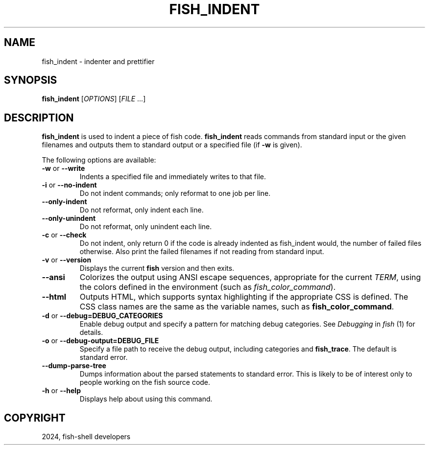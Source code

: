 .\" Man page generated from reStructuredText.
.
.
.nr rst2man-indent-level 0
.
.de1 rstReportMargin
\\$1 \\n[an-margin]
level \\n[rst2man-indent-level]
level margin: \\n[rst2man-indent\\n[rst2man-indent-level]]
-
\\n[rst2man-indent0]
\\n[rst2man-indent1]
\\n[rst2man-indent2]
..
.de1 INDENT
.\" .rstReportMargin pre:
. RS \\$1
. nr rst2man-indent\\n[rst2man-indent-level] \\n[an-margin]
. nr rst2man-indent-level +1
.\" .rstReportMargin post:
..
.de UNINDENT
. RE
.\" indent \\n[an-margin]
.\" old: \\n[rst2man-indent\\n[rst2man-indent-level]]
.nr rst2man-indent-level -1
.\" new: \\n[rst2man-indent\\n[rst2man-indent-level]]
.in \\n[rst2man-indent\\n[rst2man-indent-level]]u
..
.TH "FISH_INDENT" "1" "Apr 20, 2025" "4.0" "fish-shell"
.SH NAME
fish_indent \- indenter and prettifier
.SH SYNOPSIS
.nf
\fBfish_indent\fP [\fIOPTIONS\fP] [\fIFILE\fP \&...]
.fi
.sp
.SH DESCRIPTION
.sp
\fBfish_indent\fP is used to indent a piece of fish code. \fBfish_indent\fP reads commands from standard input or the given filenames and outputs them to standard output or a specified file (if \fB\-w\fP is given).
.sp
The following options are available:
.INDENT 0.0
.TP
\fB\-w\fP or \fB\-\-write\fP
Indents a specified file and immediately writes to that file.
.TP
\fB\-i\fP or \fB\-\-no\-indent\fP
Do not indent commands; only reformat to one job per line.
.TP
\fB\-\-only\-indent\fP
Do not reformat, only indent each line.
.TP
\fB\-\-only\-unindent\fP
Do not reformat, only unindent each line.
.TP
\fB\-c\fP or \fB\-\-check\fP
Do not indent, only return 0 if the code is already indented as fish_indent would, the number of failed files otherwise. Also print the failed filenames if not reading from standard input.
.TP
\fB\-v\fP or \fB\-\-version\fP
Displays the current \fBfish\fP version and then exits.
.TP
\fB\-\-ansi\fP
Colorizes the output using ANSI escape sequences, appropriate for the current \fI\%TERM\fP, using the colors defined in the environment (such as \fI\%fish_color_command\fP).
.TP
\fB\-\-html\fP
Outputs HTML, which supports syntax highlighting if the appropriate CSS is defined. The CSS class names are the same as the variable names, such as \fBfish_color_command\fP\&.
.TP
\fB\-d\fP or \fB\-\-debug=DEBUG_CATEGORIES\fP
Enable debug output and specify a pattern for matching debug categories. See \fI\%Debugging\fP in \fI\%fish\fP (1) for details.
.TP
\fB\-o\fP or \fB\-\-debug\-output=DEBUG_FILE\fP
Specify a file path to receive the debug output, including categories and \fBfish_trace\fP\&. The default is standard error.
.TP
\fB\-\-dump\-parse\-tree\fP
Dumps information about the parsed statements to standard error. This is likely to be of interest only to people working on the fish source code.
.TP
\fB\-h\fP or \fB\-\-help\fP
Displays help about using this command.
.UNINDENT
.SH COPYRIGHT
2024, fish-shell developers
.\" Generated by docutils manpage writer.
.
